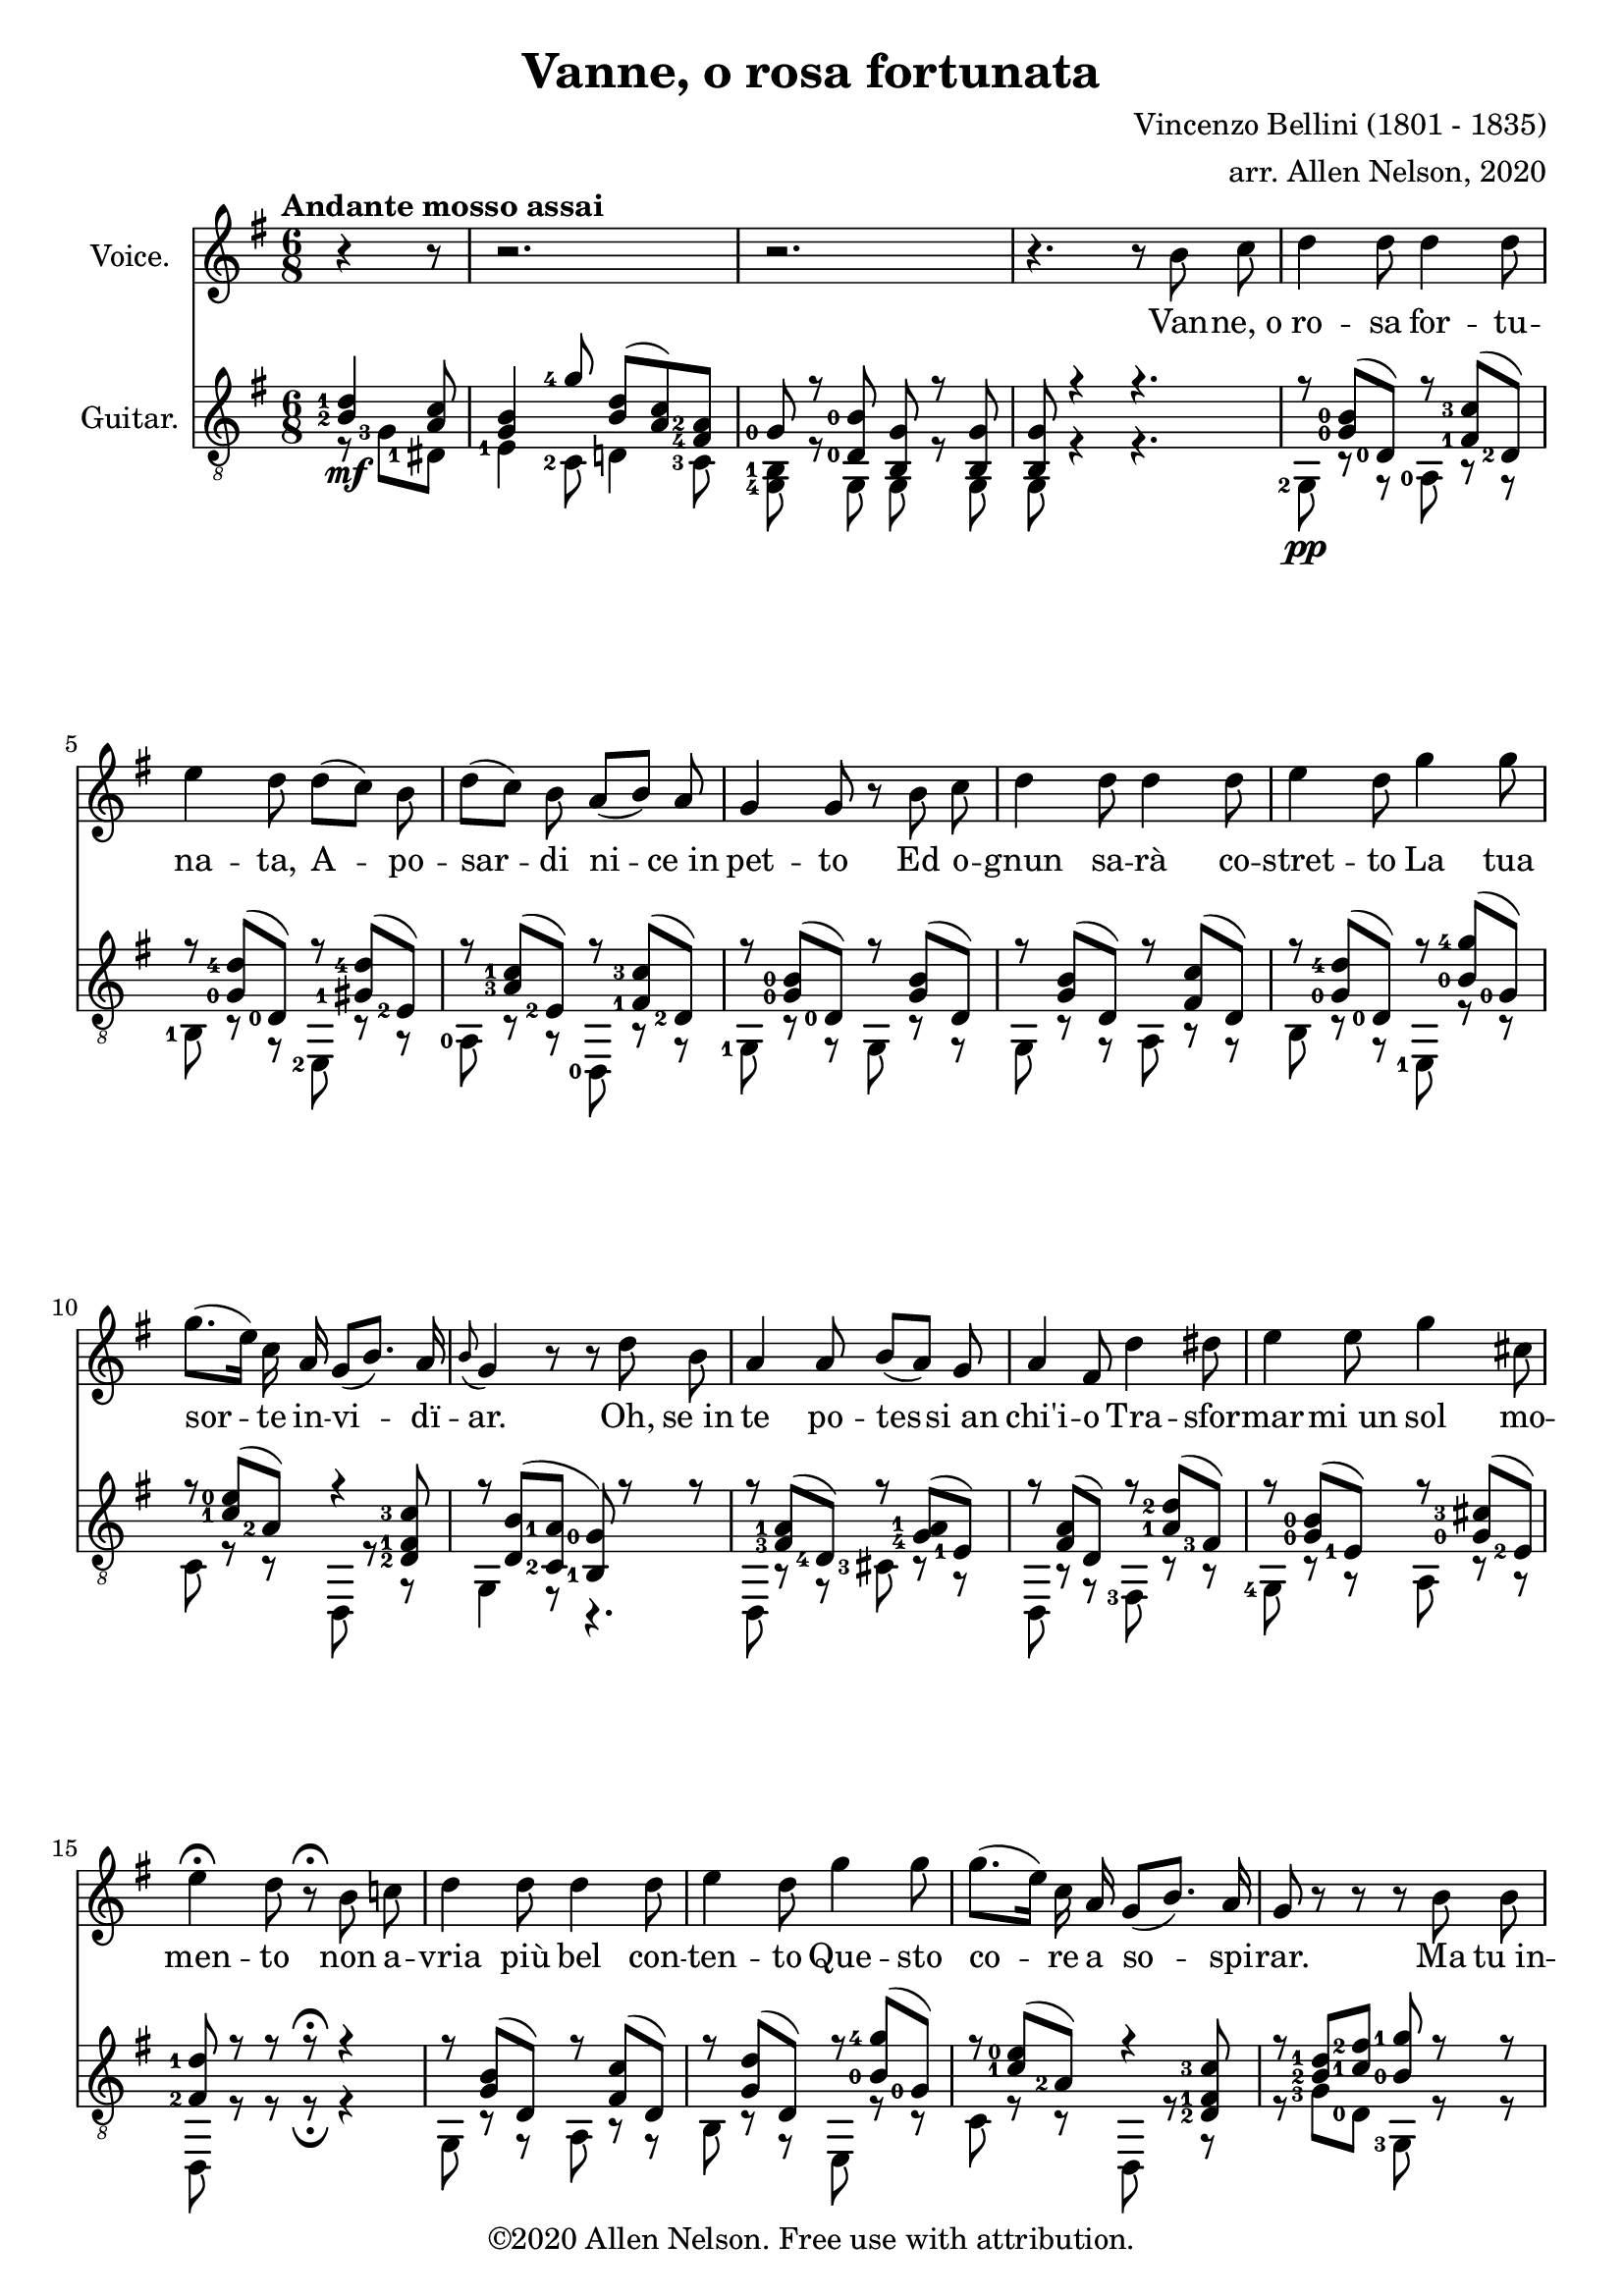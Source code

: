 \version "2.20.0"

# #(set-global-staff-size 28)

#(define RH rightHandFinger)

\paper {
  system-system-spacing.padding = #4
  top-system-spacing = #20
}

\header {
  title = "Vanne, o rosa fortunata"
  composer = "Vincenzo Bellini (1801 - 1835)"
  arranger = "arr. Allen Nelson, 2020"
  copyright = "©2020 Allen Nelson. Free use with attribution."
}

songlyrics = \lyricmode {
  Van -- ne,_o ro -- sa for -- tu -- na -- ta,
  A -- po -- sar -- di ni -- ce_in pet -- to
  Ed o -- gnun sa -- rà co -- stret -- to
  La tua sor -- te in -- vi -- dï -- ar.
  Oh, se_in te po -- tes -- si_an chi'i -- o
  Tra -- sfor -- mar -- mi_un sol mo -- men -- to
  non a -- vria più bel con -- ten -- to
  Que -- sto co -- re a so -- spi -- rar.
  Ma tu_in -- chi -- ni di -- spet -- to -- sa,
  Bel -- la ro -- sa_im -- pal -- li -- di -- ta,
  La tua fron -- te -- sco -- lo -- ri -- ta
  Dal -- lo -- sde -- gno -- e_dal do -- lor.
  Bel -- la ro -- sa,_è de -- sti -- na -- ta
  Ad -- en -- tram -- bi un'u -- gual sor -- te:
  Là tro -- var dob -- biam la mor -- te,
  Tu d'in -- vi -- dia ed i -- o d'a -- mor.

  Bel -- la ro -- sa, bel -- la ro -- sa,
  Là tro -- var dob -- biam la mor -- te,
  Tu d'in -- vi -- dia ed i -- o d'a -- mor;
  Bel -- la ro -- sa, bel -- la ro -- sa,
  Là tro -- var dob -- biam la mor -- te,
  Tu d'in -- vi -- dia ed i -- o d'a -- mor,
  Tu d'in -- vi -- dia_ed i -- o d'a -- mor,
  Tu d'in -- vi -- dia_ed i -- o d'a -- mor.
}

<<

\new Staff \with {
  instrumentName = "Voice."
}
\new Voice = "melody"
\relative {
  \key g \major
  \accidentalStyle modern
  \autoBeamOff
  \partial 4. r4 r8
  r2. |
  r2. |
  r4. r 8 b' c
  |
  d4 d8 d4 d8
  |
  e4 d8 d([ c]) b
  |
  d([ c]) b a([ b]) a
  |
  g4 g8 r b c
  |
  d4 d8 d4 d8
  |
  e4 d8 g4 g8
  |
  g8.([ e16]) c a g8([ b8.]) a16
  |
  \appoggiatura b8 g4 r8 r d' b
  |
  a4 a8 b[( a)] g
  |
  a4 fis8 d'4 dis8
  |
  e4 e8 g4 cis,8
  |
  e4\fermata d8 r8\fermata b c
  |
  d4 d8 d4 d8
  |
  e4 d8 g4 g8
  |
  g8.([ e16]) c a g8([ b8.]) a16
  |
  g8 r r r b b
  |
  b4 b8 b4 b8
  |
  c4 b8 r b b
  |
  b4 b8 b4 b8
  |
  c4 b8 r b b
  |
  b4 b8 b([ a]) g
  |
  g4 c8 r c c
  |
  e4 e8 e4 e8
  |
  a,4 r8 r b c
  |
  d4 d8 d4 d8
  |
  e4 d8 d([ c]) b
  |
  d([ c]) b a([ b]) a
  |
  g4 d8 r b' c
  |
  d4 d8 d4 d8
  |
  e4 d8 g4 g8
  |
  g8.([ e16]) c a g8 b8. a16
  |
  a4 r8 c4 b8
  |
  a4 g8 e'4 d8
  |
  c4 b8 f'4 e8
  |
  f4 e8 f4 e8
  |
  e4 a8 a8.([ g16]) fis[ e]
  |
  e8.([ d16]) c b d8. c16 b( [a])
  |
  a4 r8 c4 b8
  |
  a4 g8 e'4 d8
  |
  c4 b8 f'4 e8
  |
  f4 e8 f4 e8
  |
  e4 a8 a8.([ g16]) fis[ e]
  |
  e8.([ d16]) c b d8. c16 b( [a])
  |
  g8 e'4( e) e8
  |
  a,8 b4 c8 e8. d16
  |
  b8 e4( e) e8
  |
  a,8 b4 c8 e8.\fermata d16
  |
  g,4 r8 r4.
  |
  r4. r4.
  |
  r4. r4.
  |
  r4. r4.\fermata
  \bar "|."
}

\new Lyrics {
  \lyricsto "melody" \songlyrics
}

\new Staff \with {
  instrumentName = "Guitar."
  \override StaffSymbol.staff-space = #(magstep +1)
} <<
  \tempo "Andante mosso assai"
  \key g \major
  \time 6/8
  \clef "treble_8"
  \accidentalStyle modern
  \override Score.SpacingSpanner.spacing-increment = #1.5
  \new Voice = "upper"
    \relative g {
      \voiceOne
      \set fingeringOrientations = #'(left)
      \set stringNumberOrientations = #'(up)
      \partial 4. <b-2 d-1>4\mf <a c>8
      |
      <g b>4 <g'-4>8 <b, d>( <a c>) <fis-4 a-2>
      |
      <g-0> r <d-0 b'-0> <b g'> r <b g'>
      |
      <b g'>8 r4 r4.
      |
      r8 <g'-0 b-0>( <d-0>) r <fis-1 c'-3>( <d-2>)
      |
      r8 <g-0 d'-4>( <d-0>) r <gis-1 d'-4>( <e-2>)
      |
      r8 <a-3 c-1>( <e-2>) r <fis-1 c'-3>( <d-2>)
      |
      r8 <g-0 b-0>( <d-0>) r <g b>( d)
      |
      r8 <g b>( d) r <fis c'>( d)
      |
      r8 <g-0 d'-4>( <d-0>) r <b'-0 g'-4>( <g-0>)
      |
      r8 <c-1 e-0>( <a-2>) r4 <d,-2 fis-1 c'-3>8
      |
      r <d b'>( <c-2 a'-1> <b-1 g'-0>) r r
      |
      r <fis'-3 a-1>( <d-4>) r <g-4 a-1>( <e-1>)
      |
      r <fis a>( d) r <a'-1 d-2>( <fis-3>)
      |
      r <g-0 b-0>( <e-1>) r <g-0 cis-3>( <e-2>)
      |
      <fis-2 d'-1> r r r\fermata r4
      |
      r8 <g b>( d) r <fis c'>( d)
      |
      r8 <g d'>( d) r <b'-0 g'-4>( <g-0>)
      |
      r8 <c-1 e-0>( <a-2>) r4 <d,-2 fis-1 c'-3>8
      |
      r <b'-2 d-1> <c-1 fis-2> <b-0 g'-1> r r
      |
      <dis,, b'-2 fis'-4 a-3 b-0>4.\arpeggio <e b'-2 e-3 g-0 b-0>\arpeggio
      |
      <fis b-1 dis-4 a'-1 b-0>\arpeggio r
      <dis b'-2 fis'-4 a-3 b-0>4.\arpeggio <e b'-2 e-3 g-0 b-0>\arpeggio
      |
      <fis b-1 dis-4 a'-1 b-0>\arpeggio r
      |
      r8 <f'-3 g-0 b-0> <f g b> r <f g b> <f g b>
      |
      r8 <e-2 g-0 c-1> <e g c> r <e g c> <e g c>
      |
      r <g-4 bes-2>( <e-1>) r <g bes>( e)
      |
      <fis a>4 r8\fermata r4.
      |
      r8 <d-0\RH #2 >( <g-0 b-0 >) r <d-2 >( <fis-1 c'-3 >)
      |
      r <d-0 >( <g-0 d'-4 >) r <e-3>( <gis-1 d'-4 >)
      |
      r <e-2>(<a-3 c-1>) r <d,-2 >( <fis-1 c'-3>)
      |
      r <d-0>( <g-0 b-0>) r d( <g b>)
      |
      r d( <g b>) r d( <fis c'>)
      |
      r <d-0>( <g-0 d'-4>) r <g-0>( <b-0 g'-4>)
      |
      r <e,-2>( <a-3 c-1>) r4 <d,-3 fis-2 c'-4>8
      |
      r <e-1>( <g-4 a-1>) r <fis-4>( <a-2 b-0>)
      |
      r <e-1>( <g-0 b-0>) r <a-4>( <c-2 d-1>)
      |
      r <g-0>( <b-2 d-1>) r <e,-1\4>( <b'-3 d-2>)
      |
      r <e,-2>( <a-3 c-1>) r <e-3>( <gis-1 b-0>)
      |
      r <e-2>( <a-3 c-1>) r e( <a c>)
      |
      r d,( <g b>) r <d-3>( <fis-2 a-1>)
      |
      r <e-1>( <g-4 a-1>) r <fis-4>( <a-2 b-0>)
      |
      r <e-1>( <g-0 b-0>) r <a-4>( <c-2 d-1>)
      |
      r <g-0>( <b-2 d-1>) r <e,-1\4>( <b'-3 d-2>)
      |
      r <e,-2>( <a-3 c-1>) r <e-3>( <gis b>)
      |
      r <e-2>( <a-3 c-1>) r e( <a c>)
      |
      r d,( <g b>) r <d-3>( <fis-2 a-1>)
      |
      <b g> <cis,-2 g'-3 bes-1 e-0>2->\arpeggio r8
      |
      r <d-3>( <g-4 a-1>) r4 <fis-2 a-1>8
      |
      <g b> <cis,-2 g'-3 bes-1 e-0>2->\arpeggio r8
      |
      r <d-3>( <g-4 a-1>) <fis-2 a-1>8 r\fermata r
      |
      r <b-2 d-1>( <a-2 c-1>) <g-0 b-0> <e'-4 g-2>( <c-3 e-4>)
      |
      <b-2 d-1> r r <a-2 c-1 fis-3> r r
      |
      <b-2 d-1 g-1> r r <b d g> r r
      |
      <b d g>4 r8 r4.\fermata
    }
  \new Voice = "lower"
    \relative g, {
      \voiceTwo
      \set fingeringOrientations = #'(left)
      \set stringNumberOrientations = #'(down)
      \partial 4. r8 <g'-3> <dis-1>
      |
      <e-1>4 <c-2>8 d4 <c-3>8
      |
      <g-4 b-1>8 r g g r g
      |
      g r4 r4.
      |
      <g-2>8\pp r r <a-0> r r
      |
      <b-1> r r <e,-2> r r
      |
      <a-0> r r <d,-0> r r
      |
      <g-1> r r g r r
      |
      g r r a r r
      |
      b r r <e,-1> r r
      |
      c' r r d, r r
      |
      g4 r8 r4.
      |
      d8 r r <cis'-3> r r
      |
      d, r r <fis-3> r r
      |
      <g-4> r r a r r
      |
      d, r r r\fermata r4
      |
      g8 r r a r r
      |
      b r r e, r r
      |
      c' r r d, r r
      |
      r <g'-3> <d-0> <g,-3> r r
      |
      <dis-1>4. <e-1>
      |
      <fis-3> r
      |
      <dis-1>4. <e-1>
      |
      <fis-3> r
      |
      <d-3>8 r r d r r
      |
      <c'-3> r r c r r
      |
      <cis-3> r r cis r r
      |
      <d-4>4 r8\fermata r4.
      |
      g,8 r r a r r
      |
      <b-1> r r <e,-1> r r
      |
      a r r d, r r
      |
      <g-1> r r g r r
      |
      g r r a r r
      |
      b r r e, r r
      |
      <c'-3> r r d, r r
      |
      <cis'-3> r r <dis,-1> r r
      |
      <e-1> r r <fis-1> r r
      |
      g r r <gis-4> r r
      |
      a r r <b-2> r r
      |
      <c-4> r r c r r
      |
      d, r r d r r
      |
      <cis'-3> r r <dis,-1> r r
      |
      <e-1> r r <fis-1> r r
      |
      <g-3> r r <gis-4> r r
      |
      a r r <b-2> r r
      |
      <c-4> r r c r r
      |
      d, r r d r r
      |
      <g-4> cis2 r8
      |
      d, r r d r r
      |
      g cis2 r8
      |
      d, r r <d'-3> r\fermata r
      |
      r <g-1>( <dis-1>) <e-1>4 <c-1>8
      |
      <d-0> r r <d,-0> r r
      |
      <g'-3> <d-0> <b-1> <g'-3> <d-0> <b-1>
      |
      <g-3>4 r8 r4.\fermata
    }

>>

>>